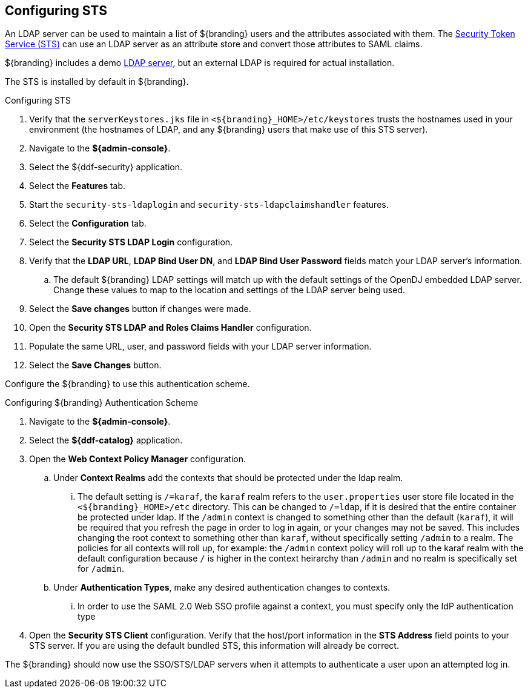 :title: Configuring STS
:type: subConfiguration
:status: published
:parent: Configuring REST Services for Users
:order: 03
:summary: Configuring STS.

== {title}

An LDAP server can be used to maintain a list of ${branding} users and the attributes associated with them.
The <<_security_sts,Security Token Service (STS)>> can use an LDAP server as an attribute store and convert those attributes to SAML claims.

${branding} includes a demo <<_embedded_ldap_server,LDAP server>>, but an external LDAP is required for actual installation.

The STS is installed by default in ${branding}.

.Configuring STS
. Verify that the `serverKeystores.jks` file in `<${branding}_HOME>/etc/keystores` trusts the hostnames used in your environment (the hostnames of LDAP, and any ${branding} users that make use of this STS server).
. Navigate to the *${admin-console}*.
. Select the ${ddf-security} application.
. Select the *Features* tab.
. Start the `security-sts-ldaplogin` and `security-sts-ldapclaimshandler` features.
. Select the *Configuration* tab.
. Select the *Security STS LDAP Login* configuration.
. Verify that the *LDAP URL*, *LDAP Bind User DN*, and *LDAP Bind User Password* fields match your LDAP server's information.
.. The default ${branding} LDAP settings will match up with the default settings of the OpenDJ embedded LDAP server. Change these values to map to the location and settings of the LDAP server being used.
. Select the *Save changes* button if changes were made.
. Open the *Security STS LDAP and Roles Claims Handler* configuration.
. Populate the same URL, user, and password fields with your LDAP server information.
. Select the *Save Changes* button.

Configure the ${branding} to use this authentication scheme.

.Configuring ${branding} Authentication Scheme
. Navigate to the *${admin-console}*.
. Select the *${ddf-catalog}* application.
. Open the *Web Context Policy Manager* configuration.
.. Under *Context Realms* add the contexts that should be protected under the ldap realm.
... The default setting is `/=karaf`, the `karaf` realm refers to the `user.properties` user store file located in the `<${branding}_HOME>/etc` directory. This can be changed to `/=ldap`, if it is desired that the entire container be protected under ldap. If the `/admin` context is changed to something other than the default (`karaf`), it will be required that you refresh the page in order to log in again, or your changes may not be saved. This includes changing the root context to something other than `karaf`, without specifically setting `/admin` to a realm. The policies for all contexts will roll up, for example: the `/admin` context policy will roll up to the karaf realm with the default configuration because `/` is higher in the context heirarchy than `/admin` and no realm is specifically set for `/admin`.
.. Under *Authentication Types*, make any desired authentication changes to contexts.
... In order to use the SAML 2.0 Web SSO profile against a context, you must specify only the IdP authentication type
. Open the *Security STS Client* configuration. Verify that the host/port information in the *STS Address* field points to your STS server. If you are using the default bundled STS, this information will already be correct.

The ${branding} should now use the SSO/STS/LDAP servers when it attempts to authenticate a user upon an attempted log in.

////
TODO: https://codice.atlassian.net/browse/DDF-3351 - Update documentation for Configuring User Access section
SECTIONS TO ADD:
Client Config
STS Token Config
	* Attribute Store
		*  LDAP
		*  Active Directory
		*  Other (SAML)
	* users.attributes
	* guest
	* SAML Name ID
	* STS Server
////
